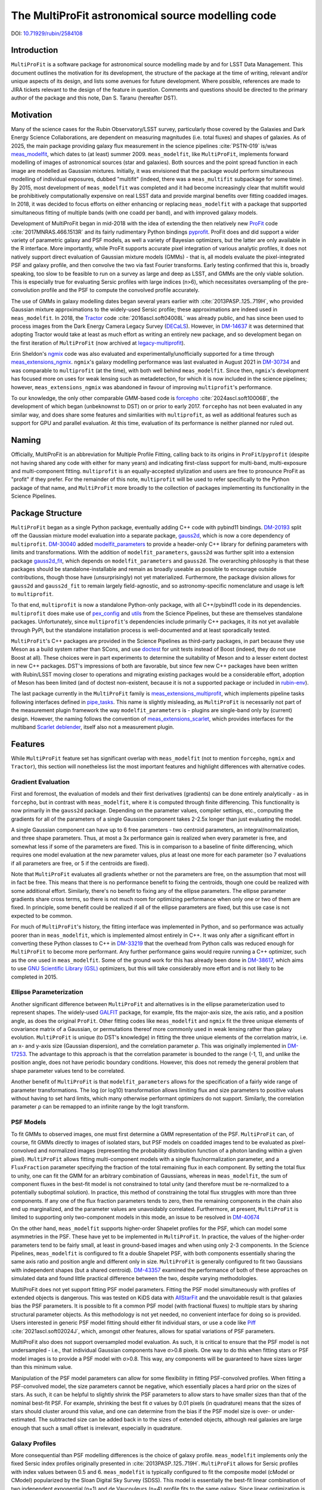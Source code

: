 ##################################################
The MultiProFit astronomical source modelling code
##################################################

DOI: `10.71929/rubin/2584108 <https://doi.org/10.71929/rubin/2584108>`_

.. abstract::

   This note describes the MultiProFit astronomical source modelling code, and particularly its development and use for modelling coadded objects in the LSST Science Pipelines.

Introduction
============

``MultiProFit`` is a software package for astronomical source modelling made by and for LSST Data Management.
This document outlines the motivation for its development, the structure of the package at the time of writing, relevant and/or unique aspects of its design, and lists some avenues for future development.
Where possible, references are made to JIRA tickets relevant to the design of the feature in question.
Comments and questions should be directed to the primary author of the package and this note, Dan S. Taranu (hereafter DST).

Motivation
==========

Many of the science cases for the Rubin Observatory/LSST survey, particularly those covered by the Galaxies and Dark Energy Science Collaborations, are dependent on measuring magnitudes (i.e. total fluxes) and shapes of galaxies.
As of 2025, the main package providing galaxy flux measurement in the science pipelines :cite:`PSTN-019` is/was  `meas_modelfit <https://github.com/lsst/meas_modelfit>`_, which dates to (at least) summer 2009.
``meas_modelfit``, like ``MultiProFit``, implements forward modelling of images of astronomical sources (star and galaxies).
Both sources and the point spread function in each image are modelled as Gaussian mixtures.
Initially, it was envisioned that the package would perform simultaneous modelling of individual exposures, dubbed "multifit" (indeed, there was a ``meas_multifit`` subpackage for some time).
By 2015, most development of ``meas_modelfit`` was completed and it had become increasingly clear that multifit would be prohibitively computationally expensive on real LSST data and provide marginal benefits over fitting coadded images.
In 2018, it was decided to focus efforts on either enhancing or replacing ``meas_modelfit`` with a package that supported simultaneous fitting of multiple bands (with one coadd per band), and with improved galaxy models.

Development of MultiProFit began in mid-2018 with the idea of extending the then relatively new `ProFit <https://github.com/ICRAR/ProFit>`_ code :cite:`2017MNRAS.466.1513R` and its fairly rudimentary Python bindings `pyprofit <https://github.com/ICRAR/pyprofit>`_.
ProFit does and did support a wider variety of parametric galaxy and PSF models, as well a variety of Bayesian optimizers, but the latter are only available in the R interface.
More importantly, while ProFit supports accurate pixel integration of various analytic profiles, it does not natively support direct evaluation of Gaussian mixture models (GMMs) - that is, all models evaluate the pixel-integrated PSF and galaxy profile, and then convolve the two via fast Fourier transforms.
Early testing confirmed that this is, broadly speaking, too slow to be feasible to run on a survey as large and deep as LSST, and GMMs are the only viable solution.
This is especially true for evaluating Sersic profiles with large indices (n>6), which necessitates oversampling of the pre-convolution profile and the PSF to compute the convolved profile accurately.

The use of GMMs in galaxy modelling dates began several years earlier with :cite:`2013PASP..125..719H`, who provided Gaussian mixture approximations to the widely-used Sersic profile; these approximations are indeed used in ``meas_modelfit``.
In 2018, the `Tractor <https://github.com/dstndstn/tractor>`_ code :cite:`2016ascl.soft04008L` was already public, and has since been used to process images from the Dark Energy Camera Legacy Survey (`DECaLS <https://www.legacysurvey.org/decamls/>`_).
However, in `DM-14637 <https://rubinobs.atlassian.net/issues/DM-14637>`_ it was determined that adopting Tractor would take at least as much effort as writing an entirely new package, and so development began on the first iteration of ``MultiProFit`` (now archived at `legacy-multiprofit <https://github.com/lsst-dm/legacy-multiprofit>`_).

Erin Sheldon's `ngmix <https://github.com/esheldon/ngmix>`_ code was also evaluated and experimentally/unofficially supported for a time through `meas_extensions_ngmix <https://github.com/lsst-dm/meas_extensions_ngmix>`_.
``ngmix``'s galaxy modelling performance was last evaluated in August 2021 in `DM-30734 <https://rubinobs.atlassian.net/issues/DM-30734>`_ and was comparable to ``multiprofit`` (at the time), with both well behind ``meas_modelfit``.
Since then, ``ngmix``'s development has focused more on uses for weak lensing such as metadetection, for which it is now included in the science pipelines; however, ``meas_extensions_ngmix`` was abandoned in favour of improving ``multiprofit``'s performance.

To our knowledge, the only other comparable GMM-based code is `forcepho <https://github.com/bd-j/forcepho>`_ :cite:`2024ascl.soft10006B`, the development of which began (unbeknownst to DST) on or prior to early 2017.
``forcepho`` has not been evaluated in any similar way, and does share some features and similarities with ``multiprofit``, as well as additional features such as support for GPU and parallel evaluation.
At this time, evaluation of its performance is neither planned nor ruled out.

Naming
======

Officially, MultiProFit is an abbreviation for Multiple Profile Fitting, calling back to its origins in ``ProFit``/``pyprofit`` (despite not having shared any code with either for many years) and indicating first-class support for multi-band, multi-exposure and multi-component fitting.
``multiprofit`` is an equally-accepted stylization and users are free to pronounce ProFit as "profit" if they prefer.
For the remainder of this note, ``multiprofit`` will be used to refer specifically to the Python package of that name, and ``MultiProFit`` more broadly to the collection of packages implementing its functionality in the Science Pipelines.

Package Structure
=================

``MultiProFit`` began as a single Python package, eventually adding C++ code with pybind11 bindings.
`DM-20193 <https://rubinobs.atlassian.net/issues/DM-20193>`_ split off the Gaussian mixture model evaluation into a separate package, `gauss2d <https://github.com/lsst-dm/gauss2d>`_, which is now a core dependency of ``multiprofit``.
`DM-30040 <https://rubinobs.atlassian.net/browse/DM-30040>`_ added `modelfit_parameters <https://github.com/lsst-dm/modelfit_parameters>`_ to provide a header-only C++ library for defining parameters with limits and transformations.
With the addition of ``modelfit_parameters``, ``gauss2d`` was further split into a extension package `gauss2d_fit <https://github.com/lsst-dm/gauss2d_fit>`_, which depends on ``modelfit_parameters`` and ``gauss2d``.
The overarching philosophy is that these packages should be standalone-installable and remain as broadly useable as possible to encourage outside contributions, though those have (unsurprisingly) not yet materialized.
Furthermore, the package division allows for ``gauss2d`` and ``gauss2d_fit`` to remain largely field-agnostic, and so astronomy-specific nomenclature and usage is left to ``multiprofit``.

To that end, ``multiprofit`` is now a standalone Python-only package, with all C++/pybind11 code in its dependencies.
``multiprofit`` does make use of `pex_config <https://github.com/lsst/pex_config>`_ and `utils <https://github.com/lsst/utils>`_ from the Science Pipelines, but these are themselves standalone packages.
Unfortunately, since ``multiprofit``'s dependencies include primarily C++ packages, it its not yet available through PyPI, but the standalone installation process is well-documented and at least sporadically tested.

``MultiProFit``'s C++ packages are provided in the Science Pipelines as third-party packages, in part because they use Meson as a build system rather than SCons, and use `doctest <https://github.com/doctest/doctest>`_ for unit tests instead of Boost (indeed, they do not use Boost at all).
These choices were in part experiments to determine the suitability of Meson and to a lesser extent doctest in new C++ packages.
DST's impressions of both are favorable, but since few new C++ packages have been written with Rubin/LSST moving closer to operations and migrating existing packages would be a considerable effort, adoption of Meson has been limited (and of doctest non-existent, because it is not a supported package or included in `rubin-env <https://anaconda.org/conda-forge/rubin-env>`_).

The last package currently in the ``MultiProFit`` family is `meas_extensions_multiprofit <https://github.com/lsst/meas_extensions_multiprofit>`_, which implements pipeline tasks following interfaces defined in `pipe_tasks <https://github.com/lsst/pipe_tasks>`_.
This name is slightly misleading, as ``MultiProFit`` is necessarily not part of the measurement plugin framework the way ``modelfit_parameters`` is - plugins are single-band only by (current) design.
However, the naming follows the convention of `meas_extensions_scarlet <https://github.com/lsst/meas_extensions_scarlet>`_, which provides interfaces for the multiband `Scarlet deblender <https://github.com/lsst/scarlet_lite>`_, itself also not a measurement plugin.

Features
========

While ``MultiProFit`` feature set has significant overlap with ``meas_modelfit`` (not to mention ``forcepho``, ``ngmix`` and ``Tractor``), this section will nonetheless list the most important features and highlight differences with alternative codes.

Gradient Evaluation
--------------------
First and foremost, the evaluation of models and their first derivatives (gradients) can be done entirely analytically - as in ``forcepho``, but in contrast with ``meas_modelfit``, where it is computed through finite differencing.
This functionality is now primarily in the ``gauss2d`` package.
Depending on the parameter values, compiler settings, etc., computing the gradients for all of the parameters of a single Gaussian component takes 2-2.5x longer than just evaluating the model.

A single Gaussian component can have up to 6 free parameters - two centroid parameters, an integral/normalization, and three shape parameters.
Thus, at most a 3x performance gain is realized when every parameter is free, and somewhat less if some of the parameters are fixed.
This is in comparison to a baseline of finite differencing, which requires one model evaluation at the new parameter values, plus at least one more for each parameter (so 7 evaluations if all parameters are free, or 5 if the centroids are fixed).

Note that ``MultiProFit`` evaluates all gradients whether or not the parameters are free, on the assumption that most will in fact be free.
This means that there is no performance benefit to fixing the centroids, though one could be realized with some additional effort.
Similarly, there's no benefit to fixing any of the ellipse parameters.
The ellipse parameter gradients share cross terms, so there is not much room for optimizing performance when only one or two of them are fixed.
In principle, some benefit could be realized if all of the ellipse parameters are fixed, but this use case is not expected to be common.

For much of ``MultiProFit``'s history, the fitting interface was implemented in Python, and so performance was actually poorer than in ``meas_modelfit``, which is implemented almost entirely in C++.
It was only after a significant effort in converting these Python classes to C++ in `DM-33219 <https://rubinobs.atlassian.net/browse/DM-33219>`_ that the overhead from Python calls was reduced enough for ``MultiProFit`` to become more performant.
Any further performance gains would require running a C++ optimizer, such as the one used in ``meas_modelfit``.
Some of the ground work for this has already been done in `DM-38617 <https://rubinobs.atlassian.net/browse/DM-38617>`_, which aims to use `GNU Scientific Library (GSL) <https://www.gnu.org/software/gsl/>`_ optimizers, but this will take considerably more effort and is not likely to be completed in 2015.

Ellipse Parameterization
------------------------
Another significant difference between ``MultiProFit`` and alternatives is in the ellipse parameterization used to represent shapes.
The widely-used `GALFIT <https://users.obs.carnegiescience.edu/peng/work/galfit/galfit.html>`_ package, for example, fits the major-axis size, the axis ratio, and a position angle, as does the original ``ProFit``.
Other fitting codes like ``meas_modelfit`` and ``ngmix`` fit the three unique elements of covariance matrix of a Gaussian, or permutations thereof more commonly used in weak lensing rather than galaxy evolution.
``MultiProFit`` is unique (to DST's knowledge) in fitting the three unique elements of the correlation matrix, i.e. an x- and y-axis size (Gaussian dispersion), and the correlation parameter ρ.
This was originally implemented in `DM-17253 <https://rubinobs.atlassian.net/browse/DM-17253>`_.
The advantage to this approach is that the correlation parameter is bounded to the range (-1, 1), and unlike the position angle, does not have periodic boundary conditions.
However, this does not remedy the general problem that shape parameter values tend to be correlated.

Another benefit of ``MultiProFit`` is that ``modelfit_parameters`` allows for the specification of a fairly wide range of parameter transformations.
The log (or log10) transformation allows limiting flux and size parameters to positive values without having to set hard limits, which many otherwise performant optimizers do not support.
Similarly, the correlation parameter ρ can be remapped to an infinite range by the logit transform.

PSF Models
----------
To fit GMMs to observed images, one must first determine a GMM representation of the PSF.
``MultiProFit`` can, of course, fit GMMs directly to images of isolated stars, but PSF models on coadded images tend to be evaluated as pixel-convolved and normalized images (representing the probability distribution function of a photon landing within a given pixel).
``MultiProFit`` allows fitting multi-component models with a single flux/normalization parameter, and a ``FluxFraction`` parameter specifying the fraction of the total remaining flux in each component.
By setting the total flux to unity, one can fit the GMM for an arbitrary combination of Gaussians, whereas in ``meas_modelfit``, the sum of component fluxes in the best-fit model is not constrained to total unity (and therefore must be re-normalized to a potentially suboptimal solution).
In practice, this method of constraining the total flux struggles with more than three components.
If any one of the flux fraction parameters tends to zero, then the remaining components in the chain also end up marginalized, and the parameter values are unavoidably correlated.
Furthermore, at present, ``MultiProFit`` is limited to supporting only two-component models in this mode, an issue to be resolved in `DM-40674 <https://rubinobs.atlassian.net/browse/DM-40674>`_

On the other hand, ``meas_modelfit`` supports higher-order Shapelet profiles for the PSF, which can model some asymmetries in the PSF.
These have yet to be implemented in ``MultiProFit``.
In practice, the values of the higher-order parameters tend to be fairly small, at least in ground-based images and when using only 2-3 components.
In the Science Pipelines, ``meas_modelfit`` is configured to fit a double Shapelet PSF, with both components essentially sharing the same axis ratio and position angle and different only in size.
``MultiProFit`` is generally configured to fit two Gaussians with independent shapes (but a shared centroid).
`DM-43357 <https://rubinobs.atlassian.net/browse/DM-43357>`_ examined the performance of both of these approaches on simulated data and found little practical difference between the two, despite varying methodologies.

MultiProFit does not yet support fitting PSF model parameters.
Fitting the PSF model simultaneously with profiles of extended objects is dangerous.
This was tested on KiDS data with `AllStarFit <https://github.com/taranu/allstarfit>`_ and the unavoidable result is that galaxies bias the PSF parameters.
It is possible to fit a common PSF model (with fractional fluxes) to multiple stars by sharing structural parameter objects.
As this methodology is not yet needed, no convenient interface for doing so is provided.
Users interested in generic PSF model fitting should either fit individual stars, or use a code like `Piff <https://github.com/lsst/meas_extensions_piff>`_ :cite:`2021ascl.soft02024J`, which, amongst other features, allows for spatial variations of PSF parameters.

MultiProFit also does not support oversampled model evaluation.
As such, it is critical to ensure that the PSF model is not undersampled - i.e., that individual Gaussian components have σ>0.8 pixels.
One way to do this when fitting stars or PSF model images is to provide a PSF model with σ>0.8.
This way, any components will be guaranteed to have sizes larger than this minimum value.

Manipulation of the PSF model parameters can allow for some flexibility in fitting PSF-convolved profiles.
When fitting a PSF-convolved model, the size parameters cannot be negative, which essentially places a hard prior on the sizes of stars.
As such, it can be helpful to slightly shrink the PSF parameters to allow stars to have smaller sizes than that of the nominal best-fit PSF.
For example, shrinking the best fit σ values by 0.01 pixels (in quadrature) means that the sizes of stars should cluster around this value, and one can determine from the bias if the PSF model size is over- or under-estimated.
The subtracted size can be added back in to the sizes of extended objects, although real galaxies are large enough that such a small offset is irrelevant, especially in quadrature.

Galaxy Profiles
---------------
More consequential than PSF modelling differences is the choice of galaxy profile.
``meas_modelfit`` implements only the fixed Sersic index profiles originally presented in :cite:`2013PASP..125..719H`.
``MultiProFit`` allows for Sersic profiles with index values between 0.5 and 6.
``meas_modelfit`` is typically configured to fit the composite model (cModel or CModel) popularized by the Sloan Digital Sky Survey (SDSS).
This model is essentially the best-fit linear combination of two independent exponential (n=1) and de Vaucouleurs (n=4) profile fits to the same galaxy.
Since linear optimization is inexpensive, this can be interpreted as a form of bulge-disk decomposition, although in practice, doing the separate nonlinear fits for each component biases the parameters of both, even for galaxies that appear composed of distinct bulge and disk components.

``MultiProFit`` allows for fitting a variety of profiles, including a single Sersic model, bulge-disk models with fixed or free Sersic indices for both parameters, and models including a central point source component.
The specific composition of the GMM representation of a given Sersic profile is not unique.
Besides varying the number of constituent Gaussians, one has flexibility in the metric used to optimize the parameters (weights and scale radii) of those parameters.

``MultiProFit``'s Sersic profile weights were originally derived in `DM-15909 <https://rubinobs.atlassian.net/issues/DM-15909>`_ and verified/validated in `DM-21287 <https://rubinobs.atlassian.net/issues/DM-21287>`_, independently from those used in ``forcepho`` and ``Tractor``.
Broadly, the weights were chosen to reproduce the 1D radial profile for a given Sersic index, excluding the very innermost and outermost regions for large values of the Sersic index.
Sersic profiles with n>6 have highly peaked central profiles, which generally do not occur in real galaxies, and which can make the profile indistinguishable from an unresolved point source.
Similarly, such profiles also have very extended outer wings, which require large number of Gaussian components to accurately model, and which can be degenerate with residual backgrounds in astronomical images (whether undersubtracted sky or any other low surface brightness feature).

MultiProFit provides two varieties of weights, one with four Gaussians and another with eight.
The eight-Gaussian variety is only necessary to reproduce the outer profile for large Sersic indices (n > 4).
Since most galaxies are faint and disk-like, by default, only the four-component version is used.

In practice, the single Sersic profile has been found to be the most robust and accurate model, even on simulated data where the galaxies are actually bulge-disk models (see e.g. `DM-42270 <https://rubinobs.atlassian.net/issues/DM-42270>`_)
Mostly this is because small and low signal-to-noise galaxies provide limited constraints on the size and shape of the smaller component (usually the bulge).
Additionally, most of the galaxies in the universe are disk-dominated and/or asymmetric, and so the addition of a bulge component adds little to the quality of the fit.
For large and/or high signal-to-noise galaxies, most optimizers tend to be sensitive to initial conditions and struggle with robustness of fits, even when additional components are statistically justifiable.

Multiband Models
----------------
``MultiProFit`` implements multiband fitting in the simplest possible fashion, by having components share structural (shape and Sersic index) parameters but fitting a separate flux normalization in each band.
The advantage to this approach is that the flux parameters remain linear and can be fit with (non-negative) least squares optimizers, which are much faster than nonlinear optimizers.

Optimizers
----------
Unlike ``forcepho``, ``ProFit`` and ``Tractor``, ``MultiProFit`` does not yet support Bayesian optimization through algorithms like MCMC.
Currently, ``MultiProFit`` uses SciPy's nonlinear maximum likelihood optimizers.
Limited and largely experimental support is also provided for `PyGMO <https://esa.github.io/pygmo2/>`_ :cite:`10.21105/joss.02338`, although none of the tested optimizers appear to perform better than SciPy's.

``meas_modelfit`` uses its own C++ optimizers, which are described in the `Doxygen C++ documentation <http://doxygen.lsst.codes/stack/doxygen/x_mainDoxyDoc/classlsst_1_1meas_1_1modelfit_1_1_optimizer.html>`_, and were inspired by Numerical Optimization :cite:`nocedal2006numerical`.

Usage
=====
The ``multiprofit`` package provides several levels of interfaces for fitting data.
These are detailed in `MultiProFit's documentation <https://pipelines.lsst.io/v/weekly/modules/lsst.multiprofit/index.html>`_.
In brief, the higher-level classes for catalog fitting implement batch fitting of individual objects given a set of images and a corresponding catalog.

``meas_extensions_multiprofit`` uses ``multiprofit``'s interfaces for batch fitting and implements subtasks for the pipeline tasks defined in ``pipe_tasks``.
The package defines methods for loading data for a single deblended object and initializing model parameters.
The tasks generate per-patch tables, with per-band tables for PSF fit parameters, and a single table for the multiband object model fits.
A subset of the columns generated by these tasks are then merged into per-patch object tables, which are then consolidated into a per-tract table (this was added in `DM-48591 <https://rubinobs.atlassian.net/browse/DM-48591>`_).

The task structure is one possible way of running multiband algorithms, defined by pipeline connections rather than through configuration settings like the single-band measurement plugin framework.
``Scarlet`` similarly implements its own multiband tasks for deblending.
Given this experience, a general multiband measurement plugin framework may not be necessary if individual stages of processing can follow a similar design of pipeline tasks as interfaces with configurable subtasks as plugins.

Future Development
==================
There are ongoing efforts to expand on and improve ``MultiProFit``'s functionality in many of the aforementioned areas.
These can be found searching for the ``multiprofit`` component `on Jira <https://rubinobs.atlassian.net/issues/?jql=project%20%3D%20%22DM%22%20AND%20component%20%3D%20%22multiprofit%22>`_, although some tickets pertain only to the dependencies (gauss2d/gauss2d_fit).

Sersic Profile weights
----------------------
The weights for the Sersic profile could be improved.
Currently, weights are defined for a fixed set of knot values and interpolated with GSL splines.
However, the knots do not yield smooth variations for every component's size and integral at all Sersic index values, which can mislead or trap optimizers using gradients.
This is to be reviewed and improved in `DM-42106 <https://rubinobs.atlassian.net/browse/DM-42106>`_

Deblending
----------
Perhaps the most anticipated upcoming addition is the re-implementation of simultaneous multi-object fitting (i.e. deblending) in `DM-42968 <https://rubinobs.atlassian.net/browse/DM-42968>`_.
Deblending - either linear, fitting only fluxes, or fully non-linear for all parameters - was implemented and tested prior to most of the performance improvements that yielded faster runtimes than ``meas_modelfit``.
Multi-object fitting in large blends is challenging - even linear deblending is memory-intensive, whereas the runtime for non-linear deblending can scale non-linearly with the number of objects.
However, this has numerous benefits, including that the outputs will not have to rely on a separate deblender like Scarlet, as long as an alternative method of parameter initialization is implemented.
Fitting models to deblended images is convenient, but there is no principled or correct way to preserve the noise in regions where neighboring objects overlap, and so it is expected that multi-object fitting will also improve parameter uncertainty estimates.

Multi-resolution fitting
------------------------
Preliminary experiments with multi-resolution (i.e. multi-survey) fitting are being conducted on `DM-46497 <https://rubinobs.atlassian.net/browse/DM-46497>`_, using HSC and HST data in COSMOS.
COSMOS data has been public for well over a decade, so this kind of joint fitting could have been implemented (in ``MultiProFit`` or other codes) many years ago.
The challenge is more practical than conceptual - it does add complexity to any code, but also requires careful curation of the input datasets.
For example, the WCS solutions for coadded images may not be consistent enough to define a common centroid in sky coordinates.
Archival data may have been processed before commonly-used star reference catalogs like Gaia were available.
Additionally, fitting stars from different epochs may require implementation of proper motions for their centroids.

References
==========

.. bibliography::